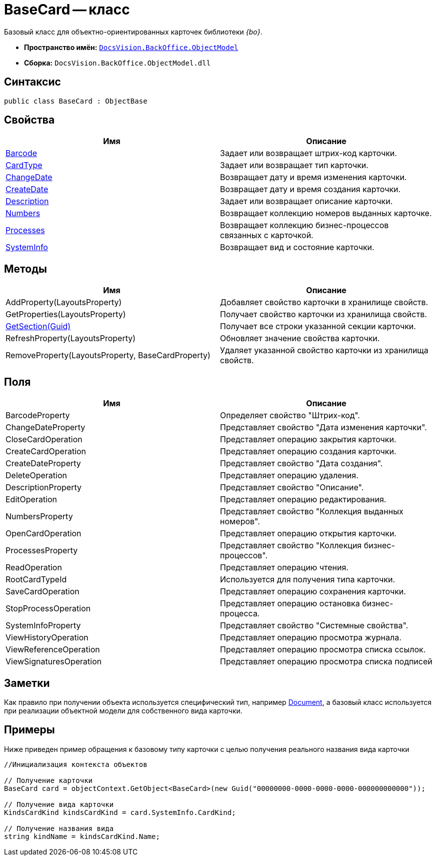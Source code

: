 = BaseCard -- класс

Базовый класс для объектно-ориентированных карточек библиотеки _{bo}_.

* *Пространство имён:* `xref:api/DocsVision/Platform/ObjectModel/ObjectModel_NS.adoc[DocsVision.BackOffice.ObjectModel]`
* *Сборка:* `DocsVision.BackOffice.ObjectModel.dll`

== Синтаксис

[source,csharp]
----
public class BaseCard : ObjectBase
----

== Свойства

[cols=",",options="header"]
|===
|Имя |Описание
|xref:api/DocsVision/BackOffice/ObjectModel/BaseCard.Barcode_PR.adoc[Barcode] |Задает или возвращает штрих-код карточки.
|xref:api/DocsVision/BackOffice/ObjectModel/BaseCard.CardType_PR.adoc[CardType] |Задает или возвращает тип карточки.
|xref:api/DocsVision/BackOffice/ObjectModel/BaseCard.ChangeDate_PR.adoc[ChangeDate] |Возвращает дату и время изменения карточки.
|xref:api/DocsVision/BackOffice/ObjectModel/BaseCard.CreateDate_PR.adoc[CreateDate] |Возвращает дату и время создания карточки.
|xref:api/DocsVision/BackOffice/ObjectModel/BaseCard.Description_PR.adoc[Description] |Задает или возвращает описание карточки.
|xref:api/DocsVision/BackOffice/ObjectModel/BaseCard.Numbers_PR.adoc[Numbers] |Возвращает коллекцию номеров выданных карточке.
|xref:api/DocsVision/BackOffice/ObjectModel/BaseCard.Processes_PR.adoc[Processes] |Возвращает коллекцию бизнес-процессов связанных с карточкой.
|xref:api/DocsVision/BackOffice/ObjectModel/BaseCard.SystemInfo_PR.adoc[SystemInfo] |Возвращает вид и состояние карточки.
|===

== Методы

[cols=",",options="header"]
|===
|Имя |Описание
|AddProperty(LayoutsProperty) |Добавляет свойство карточки в хранилище свойств.
|GetProperties(LayoutsProperty) |Получает свойство карточки из хранилища свойств.
|xref:api/DocsVision/BackOffice/ObjectModel/BaseCard.GetSection_MT.adoc[GetSection(Guid)] |Получает все строки указанной секции карточки.
|RefreshProperty(LayoutsProperty) |Обновляет значение свойства карточки.
|RemoveProperty(LayoutsProperty, BaseCardProperty) |Удаляет указанной свойство карточки из хранилища свойств.
|===

== Поля

[cols=",",options="header"]
|===
|Имя |Описание
|BarcodeProperty |Определяет свойство "Штрих-код".
|ChangeDateProperty |Представляет свойство "Дата изменения карточки".
|CloseCardOperation |Представляет операцию закрытия карточки.
|CreateCardOperation |Представляет операцию создания карточки.
|CreateDateProperty |Представляет свойство "Дата создания".
|DeleteOperation |Представляет операцию удаления.
|DescriptionProperty |Представляет свойство "Описание".
|EditOperation |Представляет операцию редактирования.
|NumbersProperty |Представляет свойство "Коллекция выданных номеров".
|OpenCardOperation |Представляет операцию открытия карточки.
|ProcessesProperty |Представляет свойство "Коллекция бизнес-процессов".
|ReadOperation |Представляет операцию чтения.
|RootCardTypeId |Используется для получения типа карточки.
|SaveCardOperation |Представляет операцию сохранения карточки.
|StopProcessOperation |Представляет операцию остановка бизнес-процесса.
|SystemInfoProperty |Представляет свойство "Системные свойства".
|ViewHistoryOperation |Представляет операцию просмотра журнала.
|ViewReferenceOperation |Представляет операцию просмотра списка ссылок.
|ViewSignaturesOperation |Представляет операцию просмотра списка подписей
|===

== Заметки

Как правило при получении объекта используется специфический тип, например xref:api/DocsVision/BackOffice/ObjectModel/Document_CL.adoc[Document], а базовый класс используется при реализации объектной модели для собственного вида карточки.

== Примеры

Ниже приведен пример обращения к базовому типу карточки с целью получения реального названия вида карточки

[source,csharp]
----
//Инициализация контекста объектов
            
// Получение карточки
BaseCard card = objectContext.GetObject<BaseCard>(new Guid("00000000-0000-0000-0000-000000000000"));

// Получение вида карточки
KindsCardKind kindsCardKind = card.SystemInfo.CardKind;

// Получение названия вида
string kindName = kindsCardKind.Name;
----
